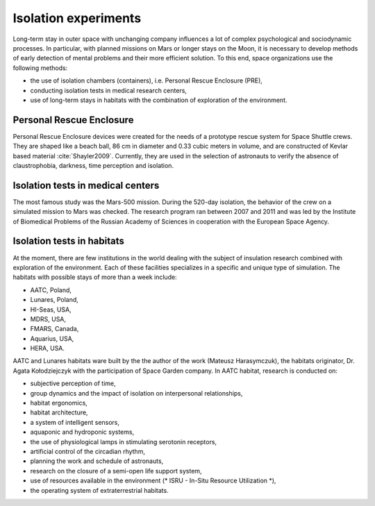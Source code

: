 Isolation experiments
=====================

Long-term stay in outer space with unchanging company influences a lot of complex psychological and sociodynamic processes. In particular, with planned missions on Mars or longer stays on the Moon, it is necessary to develop methods of early detection of mental problems and their more efficient solution. To this end, space organizations use the following methods:

- the use of isolation chambers (containers), i.e. Personal Rescue Enclosure (PRE),
- conducting isolation tests in medical research centers,
- use of long-term stays in habitats with the combination of exploration of the environment.

Personal Rescue Enclosure
-------------------------
Personal Rescue Enclosure devices were created for the needs of a prototype rescue system for Space Shuttle crews. They are shaped like a beach ball, 86 cm in diameter and 0.33 cubic meters in volume, and are constructed of Kevlar based material :cite:`Shayler2009`. Currently, they are used in the selection of astronauts to verify the absence of claustrophobia, darkness, time perception and isolation.

Isolation tests in medical centers
----------------------------------
The most famous study was the Mars-500 mission. During the 520-day isolation, the behavior of the crew on a simulated mission to Mars was checked. The research program ran between 2007 and 2011 and was led by the Institute of Biomedical Problems of the Russian Academy of Sciences in cooperation with the European Space Agency.

Isolation tests in habitats
---------------------------
At the moment, there are few institutions in the world dealing with the subject of insulation research combined with exploration of the environment. Each of these facilities specializes in a specific and unique type of simulation. The habitats with possible stays of more than a week include:

- AATC, Poland,
- Lunares, Poland,
- HI-Seas, USA,
- MDRS, USA,
- FMARS, Canada,
- Aquarius, USA,
- HERA, USA.

AATC and Lunares habitats ware built by the the author of the work (Mateusz Harasymczuk), the habitats originator, Dr. Agata Kołodziejczyk with the participation of Space Garden company. In AATC habitat, research is conducted on:

- subjective perception of time,
- group dynamics and the impact of isolation on interpersonal relationships,
- habitat ergonomics,
- habitat architecture,
- a system of intelligent sensors,
- aquaponic and hydroponic systems,
- the use of physiological lamps in stimulating serotonin receptors,
- artificial control of the circadian rhythm,
- planning the work and schedule of astronauts,
- research on the closure of a semi-open life support system,
- use of resources available in the environment (* ISRU - In-Situ Resource Utilization *),
- the operating system of extraterrestrial habitats.
